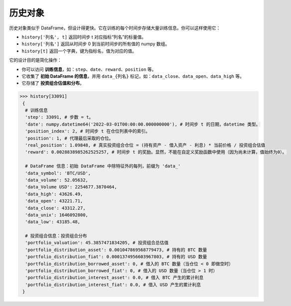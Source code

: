历史对象
========

历史对象类似于 DataFrame，但设计得更快。它在训练的每个时间步存储大量训练信息。你可以这样使用它：

* ``history['列名', t]`` 返回时间步 t 对应指标“列名”的标量值。
* ``history['列名']`` 返回从时间步 0 到当前时间步的所有值的 numpy 数组。
* ``history[t]`` 返回一个字典，键为指标名，值为对应的值。

它的设计目的是简化操作：

* 你可以访问 **训练信息**，如：``step``、``date``、``reward``、``position`` 等。
* 它收集了 **初始 DataFrame 的信息**，并用 ``data_{列名}`` 标记，如：``data_close``、``data_open``、``data_high`` 等。
* 它存储了 **投资组合估值和分布**。

.. code-block:: python

 >>> history[33091]
  {
   # 训练信息
   'step': 33091, # 步数 = t。
   'date': numpy.datetime64('2022-03-01T00:00:00.000000000'), # 时间步 t 的日期，datetime 类型。
   'position_index': 2, # 时间步 t 在仓位列表中的索引。
   'position': 1, # 代理最后采取的仓位。
   'real_position': 1.09848, # 真实投资组合仓位 = (持有资产 - 借入资产 - 利息) * 当前价格 / 投资组合估值
   'reward': 0.0028838985262525257, # 时间步 t 的奖励。显然，不能在自定义奖励函数中使用（因为尚未计算，值始终为0）。
   
   # DataFrame 信息：初始 DataFrame 中除特征外的每列，前缀为 'data_'
   'data_symbol': 'BTC/USD', 
   'data_volume': 52.05632, 
   'data_Volume USD': 2254677.3870464, 
   'data_high': 43626.49, 
   'data_open': 43221.71, 
   'data_close': 43312.27, 
   'data_unix': 1646092800, 
   'data_low': 43185.48,
   
   # 投资组合信息：投资组合分布
   'portfolio_valuation': 45.3857471834205, # 投资组合总估值
   'portfolio_distribution_asset': 0.001047869568779473, # 持有的 BTC 数量
   'portfolio_distribution_fiat': 0.0001374956603967803, # 持有的 USD 数量
   'portfolio_distribution_borrowed_asset': 0, # 借入的 BTC 数量（当仓位 < 0 即做空时）
   'portfolio_distribution_borrowed_fiat': 0, # 借入的 USD 数量（当仓位 > 1 时）
   'portfolio_distribution_interest_asset': 0.0, # 借入 BTC 产生的累计利息
   'portfolio_distribution_interest_fiat': 0.0, # 借入 USD 产生的累计利息
  }
